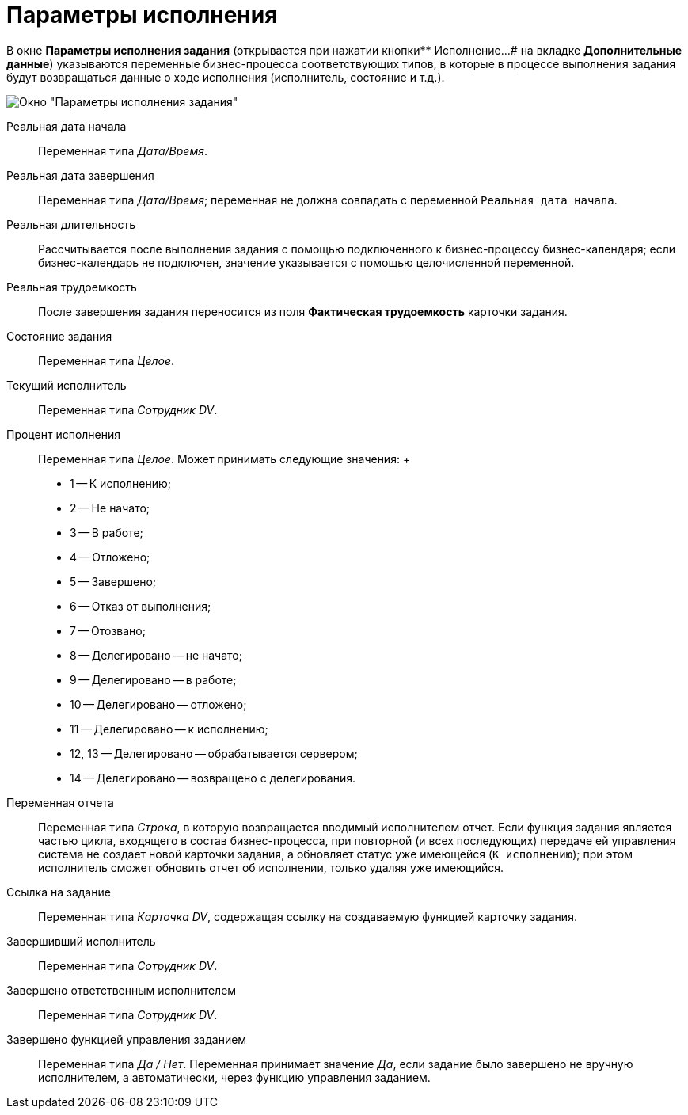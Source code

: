= Параметры исполнения

В окне *Параметры исполнения задания* (открывается при нажатии кнопки** Исполнение...# на вкладке *Дополнительные данные*) указываются переменные бизнес-процесса соответствующих типов, в которые в процессе выполнения задания будут возвращаться данные о ходе исполнения (исполнитель, состояние и т.д.).

image::Function_Task_ParametersPerformance.png[ Окно "Параметры исполнения задания"]

Реальная дата начала::
  Переменная типа _Дата/Время_.
Реальная дата завершения::
  Переменная типа _Дата/Время_; переменная не должна совпадать с переменной `Реальная дата начала`.
Реальная длительность::
  Рассчитывается после выполнения задания с помощью подключенного к бизнес-процессу бизнес-календаря; если бизнес-календарь не подключен, значение указывается с помощью целочисленной переменной.
Реальная трудоемкость::
  После завершения задания переносится из поля *Фактическая трудоемкость* карточки задания.
Состояние задания::
  Переменная типа _Целое_.
Текущий исполнитель::
  Переменная типа _Сотрудник DV_.
Процент исполнения::
  Переменная типа _Целое_. Может принимать следующие значения:
  +
  * 1 -- К исполнению;
  * 2 -- Не начато;
  * 3 -- В работе;
  * 4 -- Отложено;
  * 5 -- Завершено;
  * 6 -- Отказ от выполнения;
  * 7 -- Отозвано;
  * 8 -- Делегировано -- не начато;
  * 9 -- Делегировано -- в работе;
  * 10 -- Делегировано -- отложено;
  * 11 -- Делегировано -- к исполнению;
  * 12, 13 -- Делегировано -- обрабатывается сервером;
  * 14 -- Делегировано -- возвращено с делегирования.
Переменная отчета::
  Переменная типа _Строка_, в которую возвращается вводимый исполнителем отчет. Если функция задания является частью цикла, входящего в состав бизнес-процесса, при повторной (и всех последующих) передаче ей управления система не создает новой карточки задания, а обновляет статус уже имеющейся (`К                 исполнению`); при этом исполнитель сможет обновить отчет об исполнении, только удаляя уже имеющийся.
Ссылка на задание::
  Переменная типа _Карточка DV_, содержащая ссылку на создаваемую функцией карточку задания.
Завершивший исполнитель::
  Переменная типа _Сотрудник DV_.
Завершено ответственным исполнителем::
  Переменная типа _Сотрудник DV_.
Завершено функцией управления заданием::
  Переменная типа _Да / Нет_. Переменная принимает значение _Да_, если задание было завершено не вручную исполнителем, а автоматически, через функцию управления заданием.
